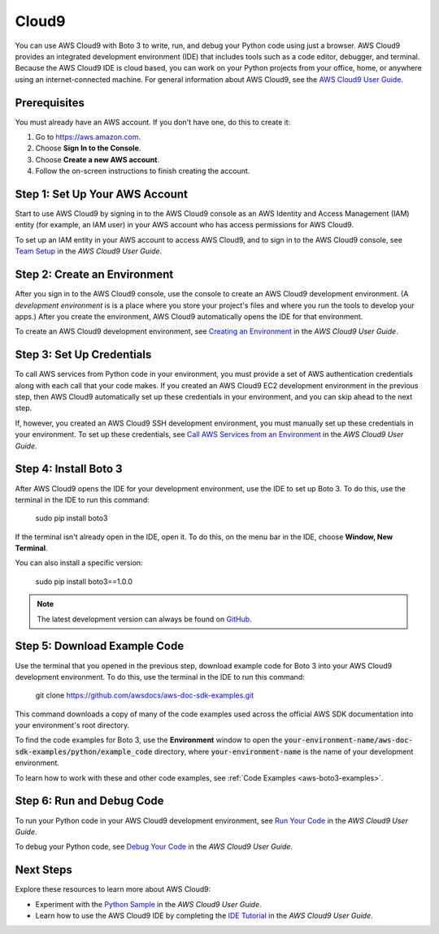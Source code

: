 .. _cloud9_guide:

Cloud9
======
You can use AWS Cloud9 with Boto 3 to write, run, and debug your Python code 
using just a browser. AWS Cloud9 provides an integrated development 
environment (IDE) that includes tools such as a code editor, 
debugger, and terminal. Because the AWS Cloud9 IDE is cloud based, 
you can work on your Python projects from your office, home, or anywhere using 
an internet-connected machine. For general information about AWS Cloud9, see the 
`AWS Cloud9 User Guide <https://docs.aws.amazon.com/cloud9/latest/user-guide>`_.

Prerequisites
-------------
You must already have an AWS account. If you don't have one, do this 
to create it:

#. Go to https://aws.amazon.com. 
#. Choose **Sign In to the Console**.
#. Choose **Create a new AWS account**. 
#. Follow the on-screen instructions to finish creating the account.

Step 1: Set Up Your AWS Account
-------------------------------
Start to use AWS Cloud9 by signing in to the AWS Cloud9 console as 
an AWS Identity and Access Management (IAM) entity (for example, 
an IAM user) in your AWS account who has access permissions for AWS Cloud9.

To set up an IAM entity in your AWS account to access AWS Cloud9, 
and to sign in to the AWS Cloud9 console, see 
`Team Setup <https://docs.aws.amazon.com/cloud9/latest/user-guide/setup.html>`_ 
in the *AWS Cloud9 User Guide*.

Step 2: Create an Environment
-----------------------------
After you sign in to the AWS Cloud9 console, use the console to 
create an AWS Cloud9 development environment. (A *development environment* is 
is a place where you store your project's files and where you run the tools 
to develop your apps.) After you create 
the environment, AWS Cloud9 automatically opens the IDE for that environment.

To create an AWS Cloud9 development environment, see 
`Creating an Environment <https://docs.aws.amazon.com/cloud9/latest/user-guide/create-environment.html>`_ 
in the *AWS Cloud9 User Guide*.

Step 3: Set Up Credentials
--------------------------
To call AWS services from Python code in your environment, you must provide a 
set of AWS authentication credentials along with each call that your 
code makes. If you created an AWS Cloud9 EC2 development environment 
in the previous step, then AWS Cloud9 automatically set up these 
credentials in your environment, and you can skip ahead to the next step.

If, however, you created an AWS Cloud9 SSH development environment, you must 
manually set up these credentials in your environment. 
To set up these credentials, see 
`Call AWS Services from an Environment <https://docs.aws.amazon.com/cloud9/latest/user-guide/credentials.html>`_ 
in the *AWS Cloud9 User Guide*.

Step 4: Install Boto 3
----------------------
After AWS Cloud9 opens the IDE for your development environment, use the IDE 
to set up Boto 3. To do this, use the terminal in the IDE to 
run this command:

    sudo pip install boto3

If the terminal isn't already open in the IDE, open it. To do this, 
on the menu bar in the IDE, choose **Window, New Terminal**.

You can also install a specific version:

    sudo pip install boto3==1.0.0

.. note::

   The latest development version can always be found on
   `GitHub <https://github.com/boto/boto3>`_.

Step 5: Download Example Code
-----------------------------
Use the terminal that you opened in the previous step, download example code 
for Boto 3 into your AWS Cloud9 development environment. To do this, 
use the terminal in the IDE to run this command: 

    git clone https://github.com/awsdocs/aws-doc-sdk-examples.git

This command downloads 
a copy of many of the code examples used across the official AWS SDK 
documentation into your environment's root directory.

To find the code examples for Boto 3, use the **Environment** window to open 
the :code:`your-environment-name/aws-doc-sdk-examples/python/example_code` 
directory, where :code:`your-environment-name` is the name of your 
development environment.

To learn how to work with these and other code examples, see 
:ref:`Code Examples <aws-boto3-examples>`.

Step 6: Run and Debug Code
--------------------------
To run your Python code in your AWS Cloud9 development environment, see 
`Run Your Code <https://docs.aws.amazon.com/cloud9/latest/user-guide/build-run-debug.html#build-run-debug-run>`_ 
in the *AWS Cloud9 User Guide*.

To debug your Python code, see 
`Debug Your Code <https://docs.aws.amazon.com/cloud9/latest/user-guide/build-run-debug.html#build-run-debug-debug>`_ 
in the *AWS Cloud9 User Guide*. 

Next Steps
----------
Explore these resources to learn more about AWS Cloud9:

* Experiment with the 
  `Python Sample <https://docs.aws.amazon.com/cloud9/latest/user-guide/sample-python.html>`_ 
  in the *AWS Cloud9 User Guide*.
* Learn how to use the AWS Cloud9 IDE by completing the 
  `IDE Tutorial <https://docs.aws.amazon.com/cloud9/latest/user-guide/tutorial.html>`_ 
  in the *AWS Cloud9 User Guide*.